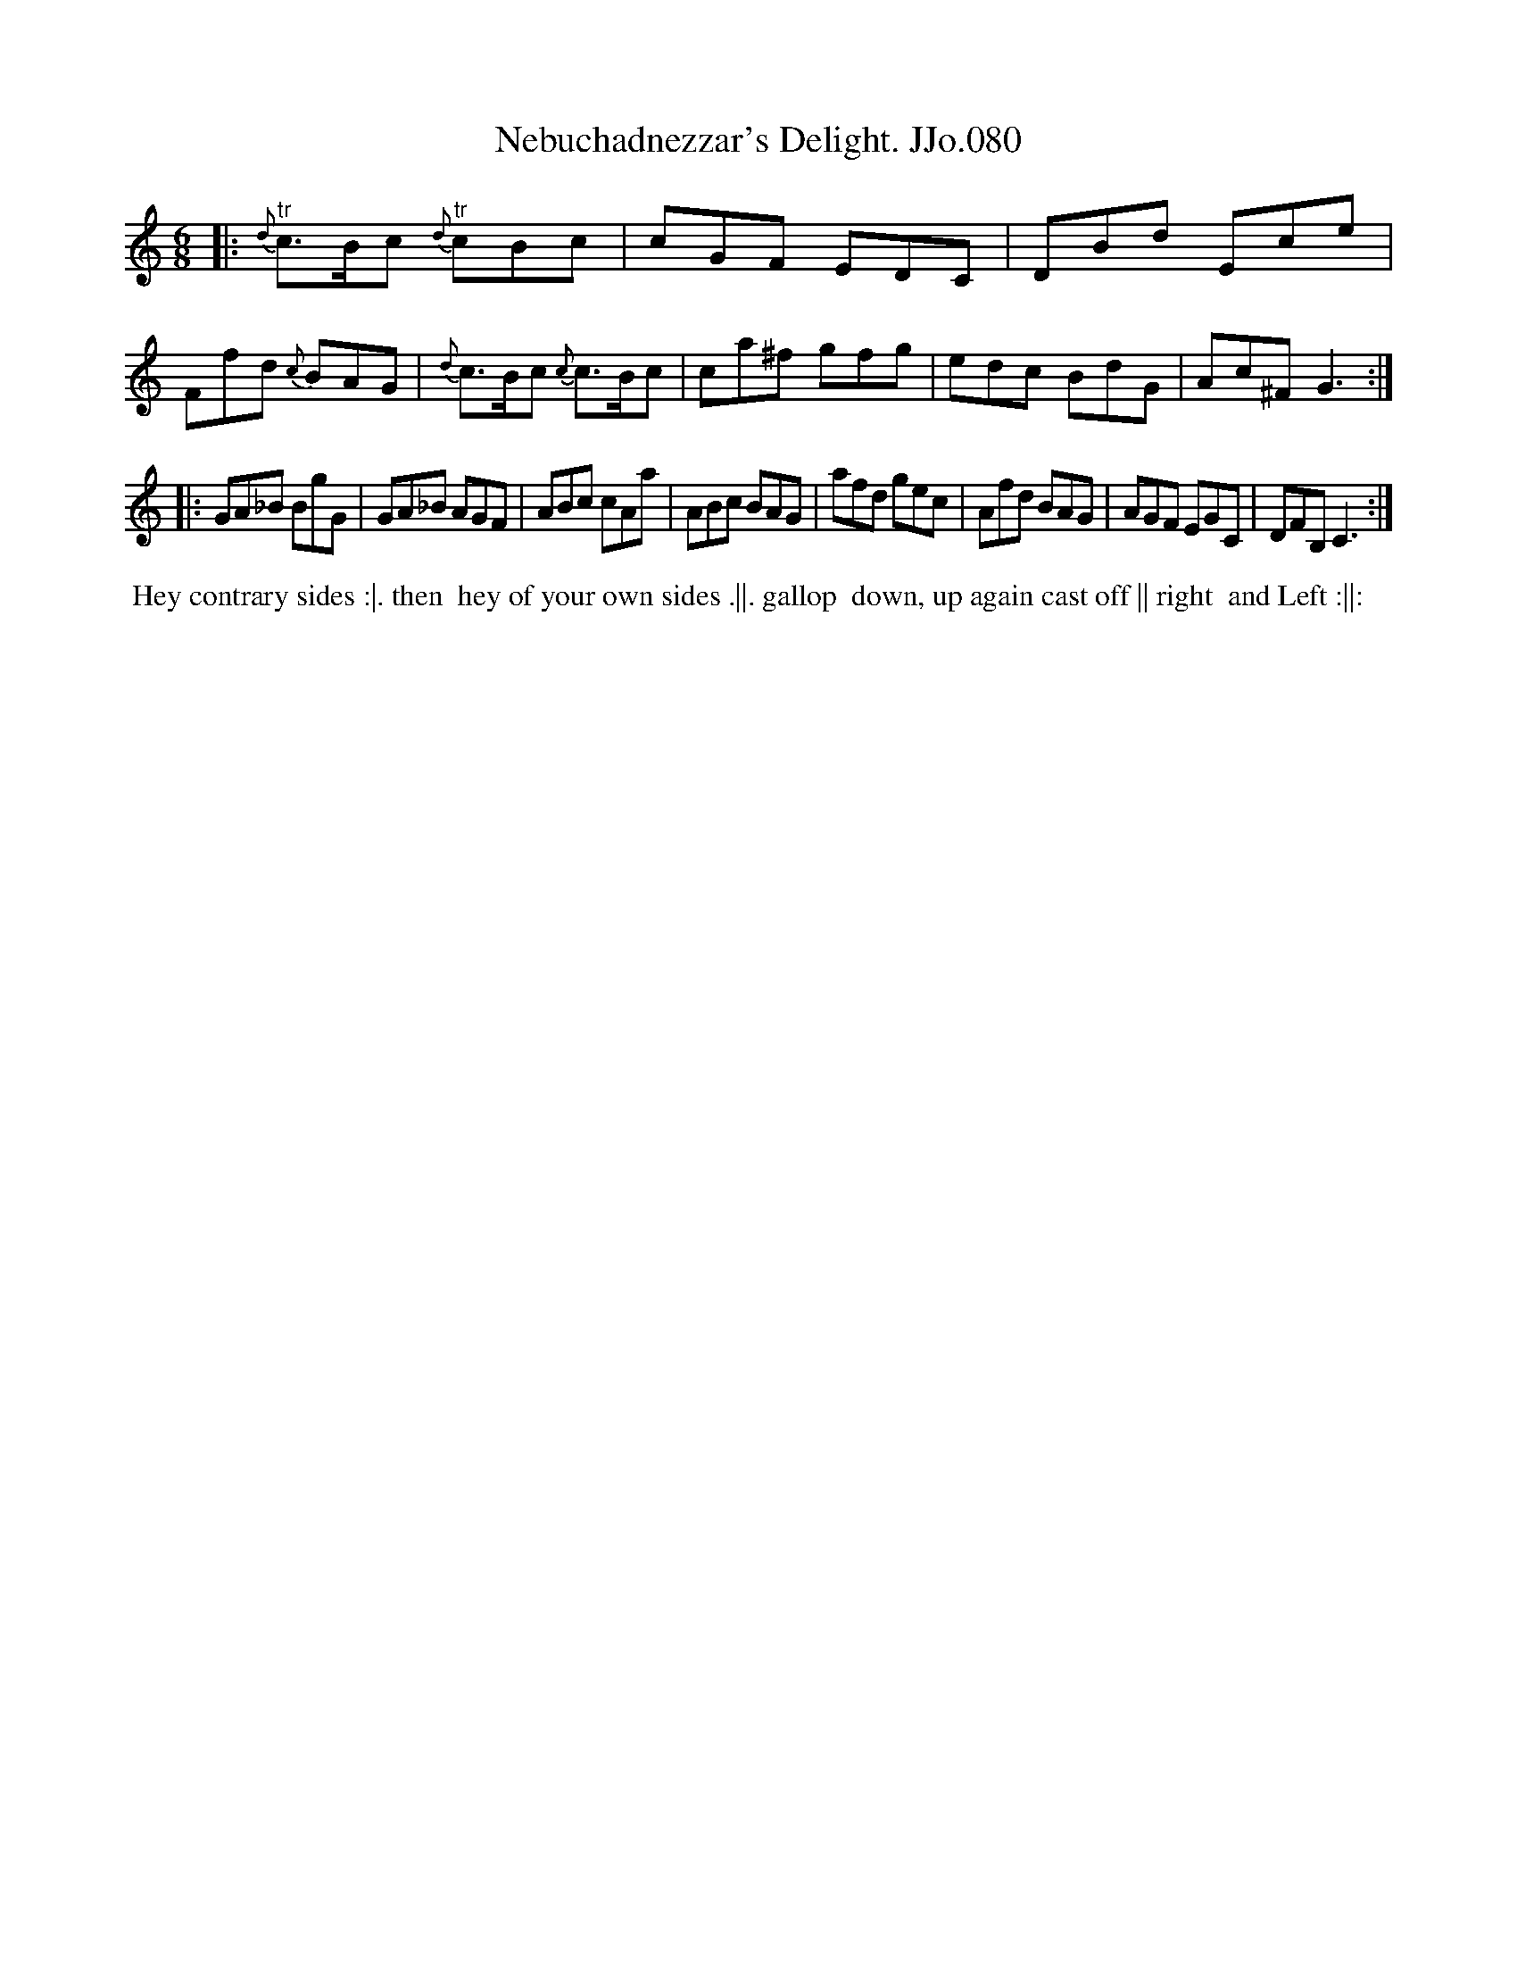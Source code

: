 X:80
T:Nebuchadnezzar's Delight. JJo.080
B:J.Johnson Choice Collection Vol 8 1758
Z:vmp.Simon Wilson 2013 www.village-music-project.org.uk
Z:Dance added by John Chambers 2017
M:6/8
L:1/8
%Q:3/8=120
K:C
|:\
{d}"^tr"c>Bc {d}"^tr"cBc | cGF EDC | DBd Ece | Ffd {c}BAG |\
{d}c>Bc {c}c>Bc | ca^f gfg | edc BdG | Ac^FG3 :|
|:\
GA_B BgG | GA_B AGF | ABc cAa | ABc BAG |\
afd gec | Afd BAG | AGF EGC | DFB,C3 :|
%%begintext align
%% Hey contrary sides :|. then
%% hey of your own sides .||. gallop
%% down, up again cast off || right
%% and Left :||:
%%endtext
